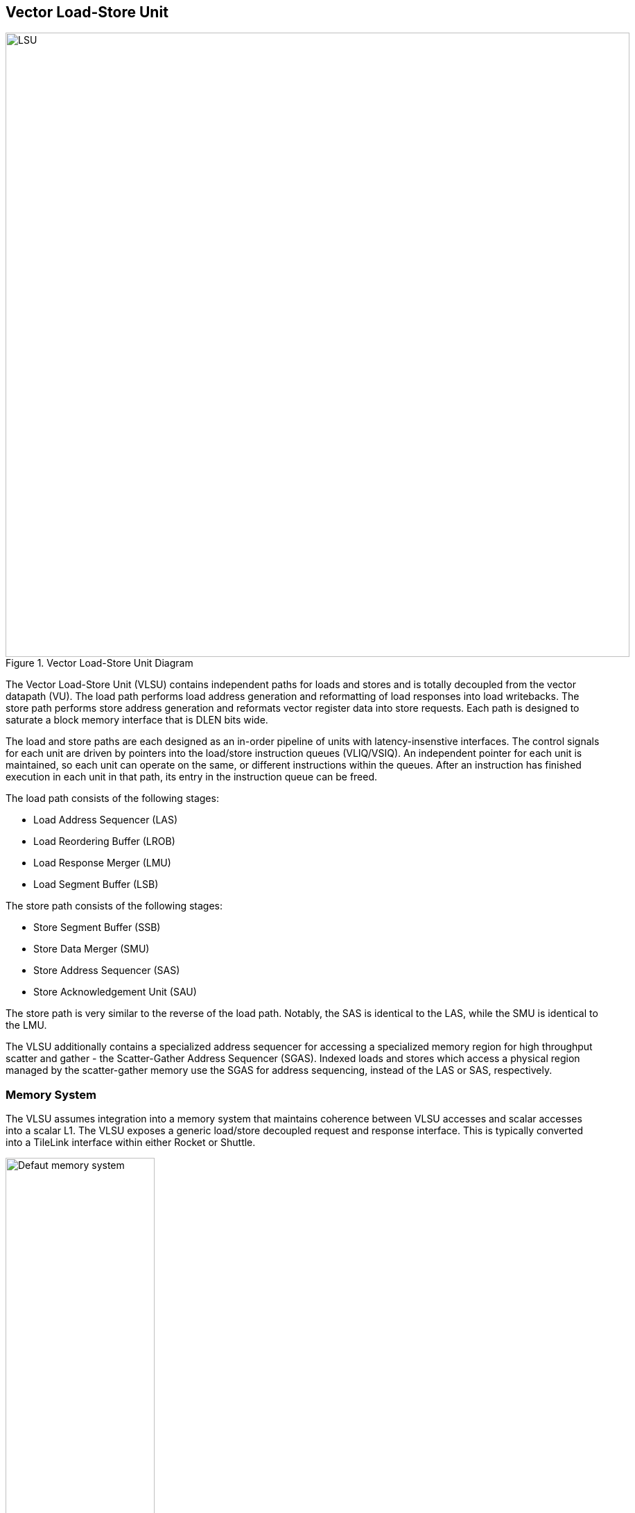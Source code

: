 <<<
[[memory]]
== Vector Load-Store Unit

[.text-center]
.Vector Load-Store Unit Diagram
image::diag/lsu.png[LSU,width=900,align=center,title-align=center]

The Vector Load-Store Unit (VLSU) contains independent paths for loads and stores and is totally decoupled from the vector datapath (VU).
The load path performs load address generation and reformatting of load responses into load writebacks.
The store path performs store address generation and reformats vector register data into store requests.
Each path is designed to saturate a block memory interface that is DLEN bits wide.

The load and store paths are each designed as an in-order pipeline of units with latency-insenstive interfaces.
The control signals for each unit are driven by pointers into the load/store instruction queues (VLIQ/VSIQ).
An independent pointer for each unit is maintained, so each unit can operate on the same, or different instructions within the queues.
After an instruction has finished execution in each unit in that path, its entry in the instruction queue can be freed.

The load path consists of the following stages:

 * Load Address Sequencer (LAS)
 * Load Reordering Buffer (LROB)
 * Load Response Merger (LMU)
 * Load Segment Buffer (LSB)

The store path consists of the following stages:

 * Store Segment Buffer (SSB)
 * Store Data Merger (SMU)
 * Store Address Sequencer (SAS)
 * Store Acknowledgement Unit (SAU)

The store path is very similar to the reverse of the load path.
Notably, the SAS is identical to the LAS, while the SMU is identical to the LMU.

The VLSU additionally contains a specialized address sequencer for accessing a specialized memory region for high throughput scatter and gather - the Scatter-Gather Address Sequencer (SGAS).
Indexed loads and stores which access a physical region managed by the scatter-gather memory use the SGAS for address sequencing, instead of the LAS or SAS, respectively.

=== Memory System


The VLSU assumes integration into a memory system that maintains coherence between VLSU accesses and scalar accesses into a scalar L1.
The VLSU exposes a generic load/store decoupled request and response interface.
This is typically converted into a TileLink interface within either Rocket or Shuttle.

[.text-center]
[#mem-default]
.Example default configuration of the Saturn memory system
image::diag/memdefault.png[Defaut memory system,width=50%,align=center,title-align=center]

One approach would be to direct all vector memory accesses into the scalar L1.
While simple, such an approach would induce frequent structural hazards and require a specialized host core with a specialized L1 data cache.

While the Saturn integration with Rocket does support this approach, the standard and preferred mechanism is to provide a vector-specific memory port that bypasses the L1 and accesses coherent backing memory.
<<mem-default>> depicts such a memory system.

While Saturn's decoupled-access-execute design patttern enables it to tolerate the higher memory latencies associated with shared system-wide memory, it would need to be parameterized with deeper instruction queues and more VLSU buffers and instruction entries.

[.text-center]
[#mem-tcm]
.Example Saturn memory system with high-bandwidth local TCM (Tightly-coupled memory)
image::diag/memtcm.png[TCM memory system,width=55%,align=center,title-align=center]

Saturn configurations with high `DLEN` would generally require higher memory bandwidth.
However, scaling up the system-level interconnect to meet Saturn's bandwidth demands may be prohibitively costly.
Instead, the preferred approach for high-`DLEN` Saturn configs is to integrate a high-bandwidth local TCM (tightly-coupled-memory), which software should treat as a software-managed cache for vector accesses.
This TCM should be tile-local and globally addressable, but not necessarily cacheable.
<<mem-tcm>> depicts a Saturn configuration with a high-bandwidth TCM, but lower-bandwidth system interconnect.

Saturn's integration with Shuttle supports these tile-local TCMs.

[.text-center]
[#mem-sgtcm[]
.Example Saturn memory system with high-bandwidth local TCM and scatter-gather TCM (SGTCM)
image::diag/memsgtcm.png[SGTCM memory system,width=60%,align=center,title-align=center]

Saturn also supports integration into a system with a specialized "scatter-gather memory" (SGTCM).
Unlike the standard memory interface, which supports one address per cycle for loads and one address per cycle for stores, the SGTCM interface presents an array of parallel byte-wide ports.
The SGTCM is intended to be implemented as a specialized non-cacheable core-local memory.

<<mem-sgtcm>> depicts how the Saturn VLSU can be parameterized to bypass the block memory port to access a specialized address-generation engine for a deeply-banked scatter-gather memory.
Saturn's integration with Shuttle supports a byte-wise banked scatter-gather memory.

=== Memory Disambiguation

Saturn is responsible for stalling vector or scalar requests if an older vector or scalar request has not been made visible to the coherent memory system, and would cause a violation of the memory model if the younger request were allowed to proceed.

* A younger scalar load must stall until all older vector stores to the same address have been issued and acknowledged.
* A younger scalar store must stall until all older vector loads to the same address have been completed and all older vector stores to the same address have been issued and acknowledged
* A vector load or store cannot begin execution while there are pending older scalar stores in the scalar store buffer
* A younger vector load cannot issue requests while there are pending older vector stores to the same address
* A younger vector store cannot issue requests while there are pending older vector loads to the same address

The VLSU does not assume that the vector memory interface will respond to requests in-order.
This further necessitates the implementation of a load-reordering buffer (LROB).
Saturn supports a LROB with as many buffer entries as possible inflight requests.
Saturn additionally supports implementing the LROB with fewer buffer entries than possible inflight requests, for use in scenarios where the outer memory system generally preserves response order, but is not guaranteed to.
In this configuration, the LROB will replay loads when the LROB's buffers overflow, preserving an in-order response stream into the LMU.

We observe that maintaining the vector-scalar and vector-vector memory order through the VLIQ and VSIQ have minimal performance impact.
Stalls are very rare, as vector code rarely contains overlapping scalar and vector accesses to the same addresses.
Furthermore, the VLIQ and VSIQ track the vector acccessed regions with byte-level precision, resulting in no false-positives for conflicts between consecutive contiguous vector loads or stores.

=== Inflight Instruction Queues

Upon dispatch from the VFU into the VLSU, a vector memory instruction is writen into either the load instruction queue (VLIQ) or store instruction queue (VSIQ).

Each entry in this queue contains the base offset, physical page index, and stride, as well as bit-mask of older vector load or stores.
As a consequence of the VFU cracking memory instructions into single-page accesses, the base offset and stride are stored as 12 bits of page offset.
Each entry additionally contains the `vstart`, `vl`, `segstart`, and `segend` settings of this instruction, along with all the fields for addressing mode, element width, index width, and mask control.

The entry also contains a bound (extent) for the instruction's memory access within its accessed page.
This is derived from the base offset, stride, `vl`, and addressing mode settings of the instruction, but is encoded directly within the entry to enable fast disambiguation checks.
Instructions with indexed accesses are marked conservatively to potentially access the entire page.

Memory disambiguation checks are performed using a CAM over all the entries in the VLIQ and/or VSIQ to find the entries accessing the same page.
The base and extent of a given access can be checked against the base and extent of the access in the entry to determine if there is overlap.
Both vector-vector and vector-scalar ordering checks use this CAM.

The address sequencer and segment buffer units derive their control signals from pointers into the inflight instruction queues.
For long-chime instructions (when `LMUL` is high), these pointers can reference the same instruction, enabling a single instruction to occupy all the units in the load or store path.
For short-chime instructions (when `LMUL` is low), these pointers can refer different instructions, enabling simulaneous inflight instructions in a high-latency memory system.

=== Address Sequencing

The Address Sequencers (LAS/SAS) generate memory access requests for all memory instuctions except for indexed accesses into the SGM.
The address sequencers emit aligned requests aligned to the width of the memory interface.
The sequencer can proceed with an instruction if it determines via the instruction's dependency bitmask and the VLIQ/VSIQ that there is no potential ordering hazard.

The address sequencers effectively iterate over two nested loops.
The outer loop iterates over element index, while the inner loop iterates over a "segment index" within a segment for segmented accesses.
An index port and mask port provide a stream of indices/masks generated by the VU for indexed and/or masked operations.

Unit-strided (segmented and non-segmented) accesses do not execute the inner loop, and iterate the outer loop by the number of elements requested by the next request.
These requests saturate the available memory bandwidth.
Masked unit-strided loads ignore any mask settings, instead applying the mask when performing a masked write into the VRF in the VU.
Masked unit-strided stores receive a mask from the SMU, and do not read a mask from the mask port.

Strided and indexed non-segmented accesses do not execute the inner loop, and iterate the outer loop by a single element per cycle.
A mask is generated to select the active bytes within the access for the requested element.
These accesses use the mask port if set by the instruction, and omit generating the request if the element is masked off.

Strided and indexed segmented acceses execute both the outer and inner loop.
The inner loop iterates by the number of elements within a segment available within the next segment, while the outer loop iterates by segment index.
These access the mask port if set by the instruction, and omit generating the request if the segment is masked off.
Generally, these can saturate the memory bandwidth when the size of one segment is larger than DLEN.

The sequencers will stall if the memory interface is not ready or if there are no more tags to track outstanding memory accesses.
When the last request for an instruction has been sent to the memory system, the pointer into the VLIQ/VSIQ for the instruction is incremented, and the next instruction to undergo address sequencing can proceed.

<<<
=== Merge Unit

[.text-center]
[#merge]
.Control and datapath of the merge units. The merge unit can be considered a generalized rotation buffer, where the enqueue and dequeue sides are each latency-insensitive interfaces requesting an update (either a push or pop) of some segment of contiguous valid data into or out of the merge buffer.
image::diag/merger.png[Merge unit,width=70%,align=center,title-align=center]

The merge units are general-purpose circuits that correct for misalignment of the memory system response data before the next step in the load or store paths.
These can be considered a generalized form of a rotation buffer, decoupling the alignment and extent of input data from the alignment and extent of output data, and preserving latency-insensitive decoupled interfaces.
Microarchitecturally, the merge unit includes two additional byte-shifters compared to a standard rotation buffer.
One additional shifter enables partial dequeues through re-compaction of buffered data, while the other allows the buffer to "compact" many partial enqueued packets into a full response packet.

The merge units have FIFO semantics, where the enqueue into the unit specifies a base and extent of active data within the wide input vector.
The merge unit rotates away the inactive bytes, compacting the active bytes into contiguous storage.
The dequeue requests a base and extent from the merge unit, which then shifts the buffered data into position.
A bypass path from the enqueue to the dequeue enables full-throughput continuous dataflow for misaligned contiguous accesses.

For the LMU, the push base and extent (head and tail) are set by the address offset associated with the original memory request.
For block-contiguous accesses, only the first and last beat of a single access would encode a non-aligned head or tail, respectively.
For element-indexed or strided accesses where each memory request contains only a single valid element, the push head and tail denote the start and end byte of the active element.
In this way, the LMU serves double-duty, either rotating block-contiguous accesses or compressing indexed or strided accesses, into aligned `DLEN`-wide contiguous bytes that are directly sequenced by the datapath into register file writes.

For segmented loads, the LMU serves an additional purpose; it enables decoupling of the load writeback sequencing performed by the datapath from the segment buffer.
That is, the segment buffer does not necessarily proceed at `DLEN` bits per cycle for all segment sizes.
Depending on the segment size, the segment buffer may request a sub-`DLEN` slice of bytes, which the LMU will gracefully provide once available.

The SMU operates as the reversed path of the LMU.
The push head and tail of the SMU are usually aligned, except for the last element group when `VL` is misaligned.
For segmented stores, the push head and tail may be set by the store segment buffer, instead of the store datapath.
The pop head and tail are driven by the addresses generated by the SAS.
Notably, the SMU additionally tracks a byte-wise mask bit for masked stores, such that the mask can be applied to the generated store request.

=== Segment Buffer

For segmented accesses to proceed with high throughput, the LSB and SSB must "buffer" a sufficient number of responses to "transpose" a set of segments into a set of vector writebacks, or a set of vector store-data into a set of segments.
Non-segmented accesses bypass the segment buffer units entirely.

Each segment buffer is implemented as a double-buffered 2D array of flops.
The double-buffering enables full rate segmented accesses.
For instance, in the LSB, one half is filled by load responses while the other is drained by load writeback.

Each segment buffer is 8 rows deep to support up to 8 fields in a segment, as required by the specification.
Each segment buffer is DLEN bits wide to be able to buffer entire element group of writeback data.

Load responses from the LMU write columns into the LSB, while the LSB emits rows into the load writeback port to the VU.
Store data from the VU writes rows into the SSB, while the SSB emits columns into the SMU.

[.text-center]
[#segbuf]
.Table depicting behavior, storage layout, and throughput of the double-buffered LSB for varying NF/ELEN on a DLEN=64b configuration..
image::diag/segbuf.png[Merge unit,width=900,align=center,title-align=center]

<<segbuf>> depicts how the LSB requests aligned segments from the LMU, stores them in a 2D segment buffer array, and sequences some series of aligned write-back data to the datapath.
Notably, some configurations of `NF` and `ELEN` result in sub-optimal throughput, underutilizing the memory system.
However, segmented loads and stores will always be more performant than the equivalent sequence of non-segmented loads and stores that can be used to reproduce a set of per-field vector registers.
Some obvious optimizations have yet to be implemented to improve the throughput of the power-of-two `NF` instructions.
